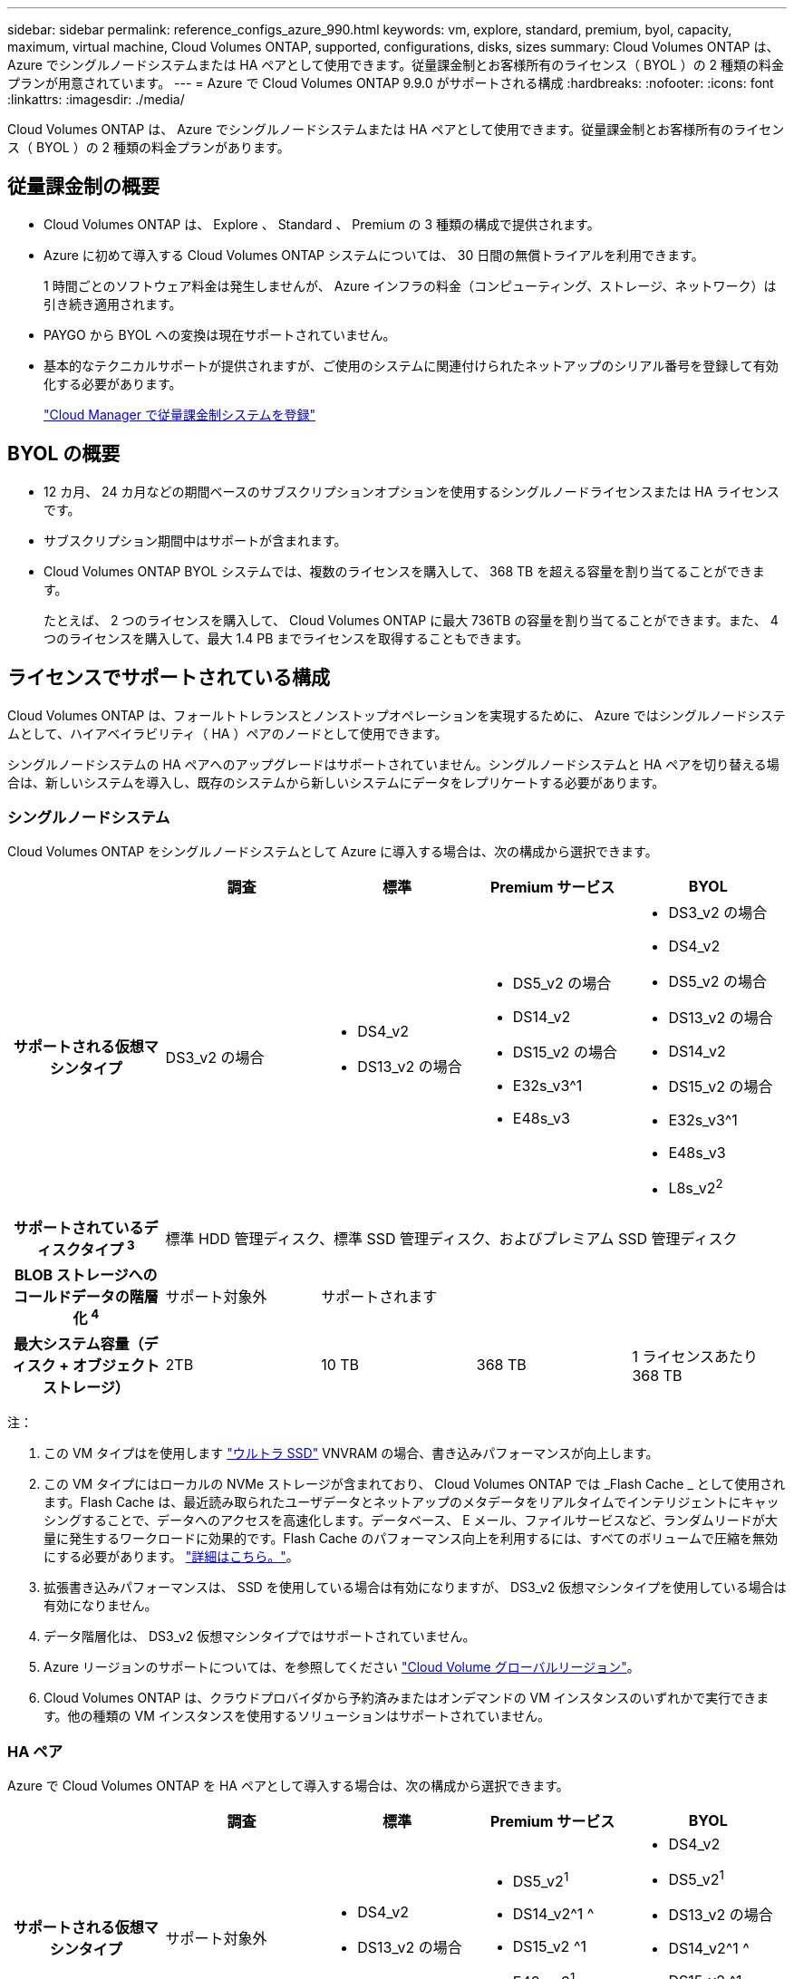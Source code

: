 ---
sidebar: sidebar 
permalink: reference_configs_azure_990.html 
keywords: vm, explore, standard, premium, byol, capacity, maximum, virtual machine, Cloud Volumes ONTAP, supported, configurations, disks, sizes 
summary: Cloud Volumes ONTAP は、 Azure でシングルノードシステムまたは HA ペアとして使用できます。従量課金制とお客様所有のライセンス（ BYOL ）の 2 種類の料金プランが用意されています。 
---
= Azure で Cloud Volumes ONTAP 9.9.0 がサポートされる構成
:hardbreaks:
:nofooter: 
:icons: font
:linkattrs: 
:imagesdir: ./media/


[role="lead"]
Cloud Volumes ONTAP は、 Azure でシングルノードシステムまたは HA ペアとして使用できます。従量課金制とお客様所有のライセンス（ BYOL ）の 2 種類の料金プランがあります。



== 従量課金制の概要

* Cloud Volumes ONTAP は、 Explore 、 Standard 、 Premium の 3 種類の構成で提供されます。
* Azure に初めて導入する Cloud Volumes ONTAP システムについては、 30 日間の無償トライアルを利用できます。
+
1 時間ごとのソフトウェア料金は発生しませんが、 Azure インフラの料金（コンピューティング、ストレージ、ネットワーク）は引き続き適用されます。

* PAYGO から BYOL への変換は現在サポートされていません。
* 基本的なテクニカルサポートが提供されますが、ご使用のシステムに関連付けられたネットアップのシリアル番号を登録して有効化する必要があります。
+
https://docs.netapp.com/us-en/occm/task_registering.html["Cloud Manager で従量課金制システムを登録"^]





== BYOL の概要

* 12 カ月、 24 カ月などの期間ベースのサブスクリプションオプションを使用するシングルノードライセンスまたは HA ライセンスです。
* サブスクリプション期間中はサポートが含まれます。
* Cloud Volumes ONTAP BYOL システムでは、複数のライセンスを購入して、 368 TB を超える容量を割り当てることができます。
+
たとえば、 2 つのライセンスを購入して、 Cloud Volumes ONTAP に最大 736TB の容量を割り当てることができます。また、 4 つのライセンスを購入して、最大 1.4 PB までライセンスを取得することもできます。





== ライセンスでサポートされている構成

Cloud Volumes ONTAP は、フォールトトレランスとノンストップオペレーションを実現するために、 Azure ではシングルノードシステムとして、ハイアベイラビリティ（ HA ）ペアのノードとして使用できます。

シングルノードシステムの HA ペアへのアップグレードはサポートされていません。シングルノードシステムと HA ペアを切り替える場合は、新しいシステムを導入し、既存のシステムから新しいシステムにデータをレプリケートする必要があります。



=== シングルノードシステム

Cloud Volumes ONTAP をシングルノードシステムとして Azure に導入する場合は、次の構成から選択できます。

[cols="h,d,d,d,d"]
|===
|  | 調査 | 標準 | Premium サービス | BYOL 


| サポートされる仮想マシンタイプ | DS3_v2 の場合  a| 
* DS4_v2
* DS13_v2 の場合

 a| 
* DS5_v2 の場合
* DS14_v2
* DS15_v2 の場合
* E32s_v3^1
* E48s_v3

 a| 
* DS3_v2 の場合
* DS4_v2
* DS5_v2 の場合
* DS13_v2 の場合
* DS14_v2
* DS15_v2 の場合
* E32s_v3^1
* E48s_v3
* L8s_v2^2^




| サポートされているディスクタイプ ^3^ 4+| 標準 HDD 管理ディスク、標準 SSD 管理ディスク、およびプレミアム SSD 管理ディスク 


| BLOB ストレージへのコールドデータの階層化 ^4^ | サポート対象外 3+| サポートされます 


| 最大システム容量（ディスク + オブジェクトストレージ） | 2TB | 10 TB | 368 TB | 1 ライセンスあたり 368 TB 
|===
注：

. この VM タイプはを使用します https://docs.microsoft.com/en-us/azure/virtual-machines/windows/disks-enable-ultra-ssd["ウルトラ SSD"^] VNVRAM の場合、書き込みパフォーマンスが向上します。
. この VM タイプにはローカルの NVMe ストレージが含まれており、 Cloud Volumes ONTAP では _Flash Cache _ として使用されます。Flash Cache は、最近読み取られたユーザデータとネットアップのメタデータをリアルタイムでインテリジェントにキャッシングすることで、データへのアクセスを高速化します。データベース、 E メール、ファイルサービスなど、ランダムリードが大量に発生するワークロードに効果的です。Flash Cache のパフォーマンス向上を利用するには、すべてのボリュームで圧縮を無効にする必要があります。 https://docs.netapp.com/us-en/occm/concept_flash_cache.html["詳細はこちら。"^]。
. 拡張書き込みパフォーマンスは、 SSD を使用している場合は有効になりますが、 DS3_v2 仮想マシンタイプを使用している場合は有効になりません。
. データ階層化は、 DS3_v2 仮想マシンタイプではサポートされていません。
. Azure リージョンのサポートについては、を参照してください https://cloud.netapp.com/cloud-volumes-global-regions["Cloud Volume グローバルリージョン"^]。
. Cloud Volumes ONTAP は、クラウドプロバイダから予約済みまたはオンデマンドの VM インスタンスのいずれかで実行できます。他の種類の VM インスタンスを使用するソリューションはサポートされていません。




=== HA ペア

Azure で Cloud Volumes ONTAP を HA ペアとして導入する場合は、次の構成から選択できます。

[cols="h,d,d,d,d"]
|===
|  | 調査 | 標準 | Premium サービス | BYOL 


| サポートされる仮想マシンタイプ | サポート対象外  a| 
* DS4_v2
* DS13_v2 の場合

 a| 
* DS5_v2^1^
* DS14_v2^1 ^
* DS15_v2 ^1
* E48s_v3^1^

 a| 
* DS4_v2
* DS5_v2^1^
* DS13_v2 の場合
* DS14_v2^1 ^
* DS15_v2 ^1
* E48s_v3^1^




| サポートされているディスクタイプ | サポート対象外 3+| プレミアムページブロブ 


| BLOB ストレージへのコールドデータの階層化 ^2^ | サポート対象外 3+| サポートされます 


| 最大システム容量（ディスク + オブジェクトストレージ） | サポート対象外 | 10 TB | 368 TB | 1 ライセンスあたり 368 TB 
|===
注：

. Cloud Volumes ONTAP では、 HA ペアを使用する場合、これらの VM タイプで高速な書き込み速度がサポートされます。シングルノードシステムを使用する場合、すべてのタイプのインスタンスで高速書き込みがサポートされます。 https://docs.netapp.com/us-en/occm/concept_write_speed.html["書き込み速度の選択方法の詳細については、こちらをご覧ください"^]。
. Azure リージョンのサポートについては、を参照してください https://cloud.netapp.com/cloud-volumes-global-regions["Cloud Volume グローバルリージョン"^]。
. Cloud Volumes ONTAP は、クラウドプロバイダから予約済みまたはオンデマンドの VM インスタンスのいずれかで実行できます。他の種類の VM インスタンスを使用するソリューションはサポートされていません。




== サポートされるディスクサイズ

Azure では、アグリゲートに同じタイプおよびサイズのディスクを 12 本まで含めることができます。



=== シングルノードシステム

シングルノードシステムで Azure Managed Disks を使用している。次のディスクサイズがサポートされています。

[cols="3*"]
|===
| Premium SSD の場合 | 標準 SSD | 標準的な HDD 


 a| 
* 500 GB
* 1 TB
* 2TB
* 4 TB
* 8 TB
* 16 TB
* 32 TB

 a| 
* 100 GB
* 500 GB
* 1 TB
* 2TB
* 4 TB
* 8 TB
* 16 TB
* 32 TB

 a| 
* 100 GB
* 500 GB
* 1 TB
* 2TB
* 4 TB
* 8 TB
* 16 TB
* 32 TB


|===


=== HA ペア

HA ペアでは、 Premium ページ BLOB を使用します。次のディスクサイズがサポートされています。

* 500 GB
* 1 TB
* 2TB
* 4 TB
* 8 TB

